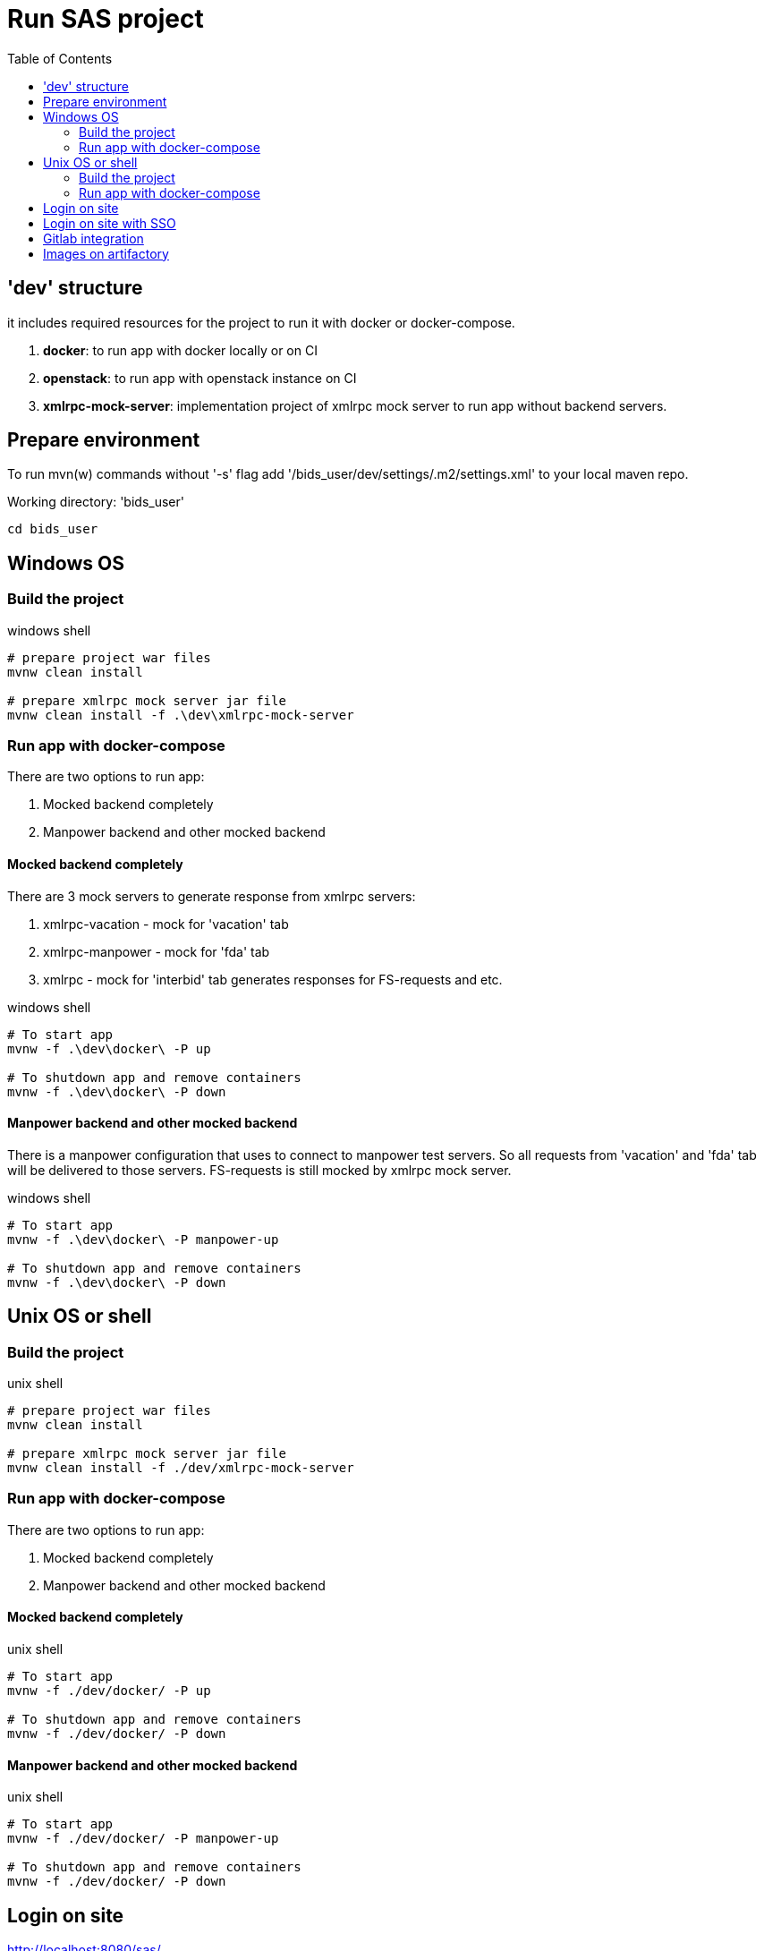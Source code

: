 = Run SAS project
:toc:

== 'dev' structure
it includes required resources for the project to run it with docker or docker-compose.

. *docker*: to run app with docker locally or on CI
. *openstack*: to run app with openstack instance on CI
. *xmlrpc-mock-server*: implementation project of xmlrpc mock server to run app without backend servers.

== Prepare environment
To run mvn(w) commands without '-s' flag add '/bids_user/dev/settings/.m2/settings.xml' to your local maven repo.

Working directory: 'bids_user'
[source, shell]
----
cd bids_user
----

== Windows OS

=== Build the project
.windows shell
[source, cmd]
----
# prepare project war files
mvnw clean install

# prepare xmlrpc mock server jar file
mvnw clean install -f .\dev\xmlrpc-mock-server
----

=== Run app with docker-compose
There are two options to run app:

. Mocked backend completely
. Manpower backend and other mocked backend

==== Mocked backend completely
There are 3 mock servers to generate response from xmlrpc servers:

. xmlrpc-vacation - mock for 'vacation' tab
. xmlrpc-manpower - mock for 'fda' tab
. xmlrpc - mock for 'interbid' tab generates responses for FS-requests and etc.

.windows shell
[source, cmd]
----
# To start app
mvnw -f .\dev\docker\ -P up

# To shutdown app and remove containers
mvnw -f .\dev\docker\ -P down
----

==== Manpower backend and other mocked backend
There is a manpower configuration that uses to connect to manpower test servers.
So all requests from 'vacation' and 'fda' tab will be delivered to those servers.
FS-requests is still mocked by xmlrpc mock server.

.windows shell
[source, cmd]
----
# To start app
mvnw -f .\dev\docker\ -P manpower-up

# To shutdown app and remove containers
mvnw -f .\dev\docker\ -P down
----

== Unix OS or shell

=== Build the project
.unix shell
[source, bash]
----
# prepare project war files
mvnw clean install

# prepare xmlrpc mock server jar file
mvnw clean install -f ./dev/xmlrpc-mock-server
----

=== Run app with docker-compose
There are two options to run app:

. Mocked backend completely
. Manpower backend and other mocked backend

==== Mocked backend completely

.unix shell
[source, bash]
----
# To start app
mvnw -f ./dev/docker/ -P up

# To shutdown app and remove containers
mvnw -f ./dev/docker/ -P down
----

==== Manpower backend and other mocked backend

.unix shell
[source, bash]
----
# To start app
mvnw -f ./dev/docker/ -P manpower-up

# To shutdown app and remove containers
mvnw -f ./dev/docker/ -P down
----

== Login on site
http://localhost:8080/sas/

----
User name: admin
Password: <any>
----

== Login on site with SSO
http://localhost:8090/sas/portal/

- httpd reverse proxy will add necessary cookies (for user 'admin') in request for SSO to work. See docker-compose for details.


== Gitlab integration
There are the next key jobs:

.Job list
|===
|Name|Description
|build oracle image
|create oracle db image and upload it to artifactory

|prepare docker images
|generate all project images, upload them to artifactory.  It's required for openstack-based app running and applicable for local testings as well

|Openstack manpower docker-compose installation
|run app with openstack and manpower backend configuration

|Openstack mock docker-compose installation
|run app with openstack and mocked xmlrpc backend

|sonar analysis
|gather different statistic, provide control code quality. Statistic is available here: http://sonar.got.jeppesensystems.com/dashboard?id=com.jeppesen.carmen.customization.sas%3ASAS.crewportal

|===

== Images on artifactory
All images of the poroject: https://binaryrepo.service.cloud.jeppesensystems.com/artifactory/webapp/#/artifacts/browse/tree/General/docker-dev/crew-buddies/ib6-sas
